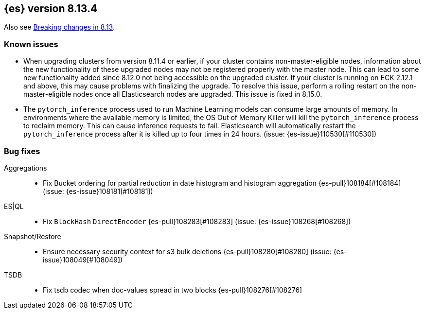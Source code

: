 [[release-notes-8.13.4]]
== {es} version 8.13.4

Also see <<breaking-changes-8.13,Breaking changes in 8.13>>.

[[known-issues-8.13.4]]
[float]
=== Known issues
* When upgrading clusters from version 8.11.4 or earlier, if your cluster contains non-master-eligible nodes,
information about the new functionality of these upgraded nodes may not be registered properly with the master node.
This can lead to some new functionality added since 8.12.0 not being accessible on the upgraded cluster.
If your cluster is running on ECK 2.12.1 and above, this may cause problems with finalizing the upgrade.
To resolve this issue, perform a rolling restart on the non-master-eligible nodes once all Elasticsearch nodes
are upgraded. This issue is fixed in 8.15.0.

* The `pytorch_inference` process used to run Machine Learning models can consume large amounts of memory.
In environments where the available memory is limited, the OS Out of Memory Killer will kill the `pytorch_inference`
process to reclaim memory. This can cause inference requests to fail.
Elasticsearch will automatically restart the `pytorch_inference` process
after it is killed up to four times in 24 hours. (issue: {es-issue}110530[#110530])

[[bug-8.13.4]]
[float]
=== Bug fixes

Aggregations::
* Fix Bucket ordering for partial reduction in date histogram and histogram aggregation {es-pull}108184[#108184] (issue: {es-issue}108181[#108181])

ES|QL::
* Fix `BlockHash` `DirectEncoder` {es-pull}108283[#108283] (issue: {es-issue}108268[#108268])

Snapshot/Restore::
* Ensure necessary security context for s3 bulk deletions {es-pull}108280[#108280] (issue: {es-issue}108049[#108049])

TSDB::
* Fix tsdb codec when doc-values spread in two blocks {es-pull}108276[#108276]
